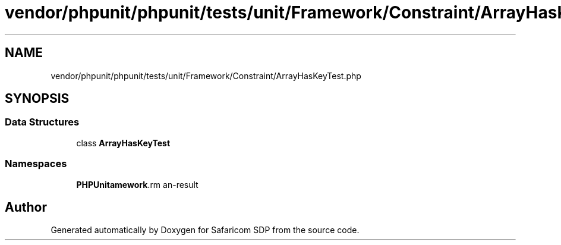 .TH "vendor/phpunit/phpunit/tests/unit/Framework/Constraint/ArrayHasKeyTest.php" 3 "Sat Sep 26 2020" "Safaricom SDP" \" -*- nroff -*-
.ad l
.nh
.SH NAME
vendor/phpunit/phpunit/tests/unit/Framework/Constraint/ArrayHasKeyTest.php
.SH SYNOPSIS
.br
.PP
.SS "Data Structures"

.in +1c
.ti -1c
.RI "class \fBArrayHasKeyTest\fP"
.br
.in -1c
.SS "Namespaces"

.in +1c
.ti -1c
.RI " \fBPHPUnit\\Framework\\Constraint\fP"
.br
.in -1c
.SH "Author"
.PP 
Generated automatically by Doxygen for Safaricom SDP from the source code\&.
